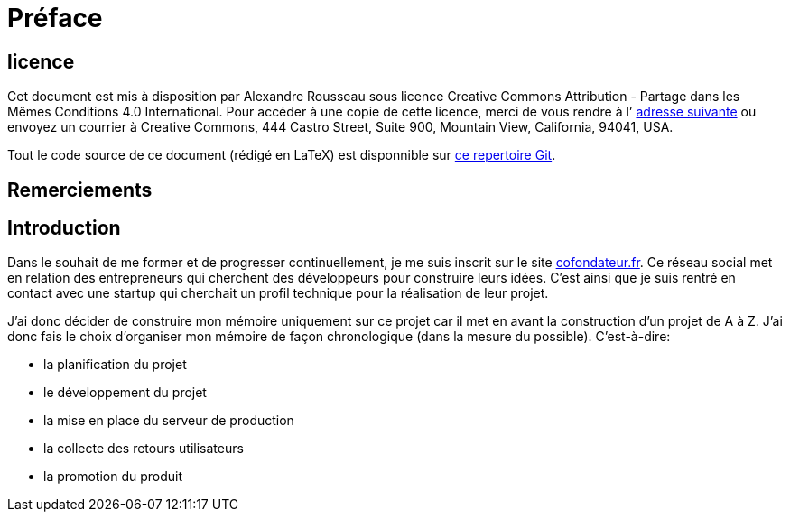 [#chapter00-before]

= Préface

== licence

Cet document est mis à disposition par Alexandre Rousseau sous licence Creative Commons Attribution - Partage dans les Mêmes Conditions 4.0 International. Pour accéder à une copie de cette licence, merci de vous rendre à l’ http://creativecommons.org/licenses/by-sa/4.0/[adresse suivante] ou envoyez un courrier à Creative Commons, 444 Castro Street, Suite 900, Mountain View, California, 94041, USA.

Tout le code source de ce document (rédigé en LaTeX) est disponnible sur http://git.rousseau-alexandre.fr/madeindjs/it_report[ce repertoire Git].

== Remerciements

== Introduction

Dans le souhait de me former et de progresser continuellement, je me suis inscrit sur le site https://cofondateur.fr[cofondateur.fr]. Ce réseau social met en relation des entrepreneurs qui cherchent des développeurs pour construire leurs idées. C’est ainsi que je suis rentré en contact avec une startup qui cherchait un profil technique pour la réalisation de leur projet.

J’ai donc décider de construire mon mémoire uniquement sur ce projet car il met en avant la construction d’un projet de A à Z. J’ai donc fais le choix d’organiser mon mémoire de façon chronologique (dans la mesure du possible). C’est-à-dire:

* la planification du projet
* le développement du projet
* la mise en place du serveur de production
* la collecte des retours utilisateurs
* la promotion du produit
